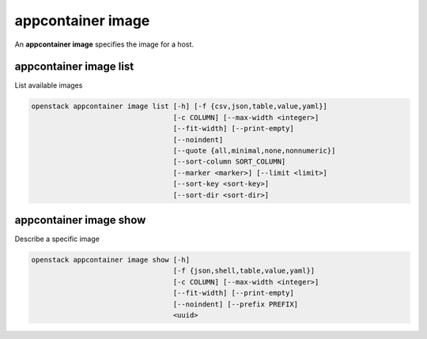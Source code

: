 ==================
appcontainer image
==================

An **appcontainer image** specifies the image for a host.

appcontainer image list
-----------------------

List available images

.. program:: appcontainer image list
.. code:: bash

    openstack appcontainer image list [-h] [-f {csv,json,table,value,yaml}]
                                      [-c COLUMN] [--max-width <integer>]
                                      [--fit-width] [--print-empty]
                                      [--noindent]
                                      [--quote {all,minimal,none,nonnumeric}]
                                      [--sort-column SORT_COLUMN]
                                      [--marker <marker>] [--limit <limit>]
                                      [--sort-key <sort-key>]
                                      [--sort-dir <sort-dir>]

.. option:: -h, --help

    show this help message and exit

.. option:: --marker <marker>

    The last host UUID of the previous page; displays list
    of hosts after "marker".

.. option:: --limit <limit>

    Maximum number of hosts to return

.. option:: --sort-key <sort-key>

    Column to sort results by

.. option:: --sort-dir <sort-dir>

    Direction to sort. "asc" or "desc".

.. option:: -f {csv,json,table,value,yaml},
            --format {csv,json,table,value,yaml}

    the output format, defaults to table

.. option::  -c COLUMN, --column COLUMN

    specify the column(s) to include, can be repeated

.. option:: --sort-column SORT_COLUMN

    specify the column(s) to sort the data (columns
    specified first have a priority, non-existing columns
    are ignored), can be repeated

.. option:: --max-width <integer>

    Maximum display width, <1 to disable. You can also use
    the CLIFF_MAX_TERM_WIDTH environment variable, but the
    parameter takes precedence.

.. option:: --fit-width

    Fit the table to the display width. Implied if --max-
    width greater than 0. Set the environment variable
    CLIFF_FIT_WIDTH=1 to always enable

.. option:: --print-empty

    Print empty table if there is no data to show.

.. option:: --noindent

    whether to disable indenting the JSON

.. option:: --quote {all,minimal,none,nonnumeric}

    when to include quotes, defaults to nonnumeric

appcontainer image show
-----------------------

Describe a specific image

.. program:: appcontainer image show
.. code:: bash

     openstack appcontainer image show [-h]
                                       [-f {json,shell,table,value,yaml}]
                                       [-c COLUMN] [--max-width <integer>]
                                       [--fit-width] [--print-empty]
                                       [--noindent] [--prefix PREFIX]
                                       <uuid>

.. describe:: <uuid>

    UUID of image to describe

.. option:: -h, --help

    show this help message and exit

.. option::  -f {json,shell,table,value,yaml},
             --format {json,shell,table,value,yaml}

    the output format, defaults to table

.. option:: -c COLUMN, --column COLUMN

    specify the column(s) to include, can be repeated

.. option:: --max-width <integer>

    Maximum display width, <1 to disable. You can also use
    the CLIFF_MAX_TERM_WIDTH environment variable, but the
    parameter takes precedence.

.. option:: --fit-width

    Fit the table to the display width. Implied if --max-
    width greater than 0. Set the environment variable
    CLIFF_FIT_WIDTH=1 to always enable

.. option:: --print-empty

    Print empty table if there is no data to show.

.. option:: --noindent

    whether to disable indenting the JSON

.. option::  --prefix PREFIX

    add a prefix to all variable names
